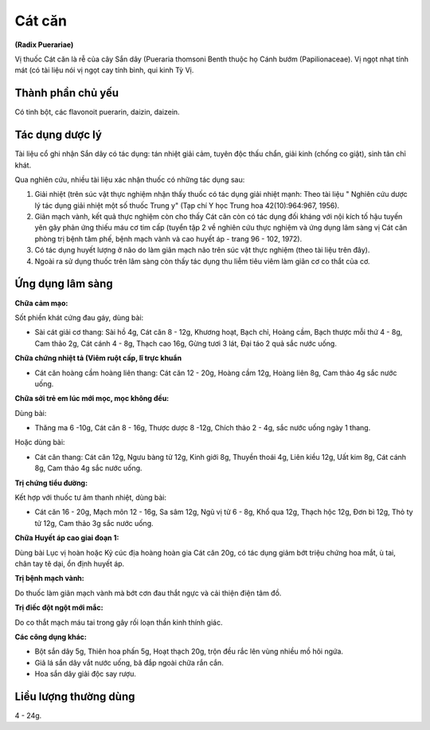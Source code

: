 .. _plants_cat_can:

#######
Cát căn
#######

**(Radix Puerariae)**

Vị thuốc Cát căn là rễ của cây Sắn dây (Pueraria thomsoni Benth thuộc
họ Cánh bướm (Papilionaceae). Vị ngọt nhạt tính mát (có tài liệu nói vị
ngọt cay tính bình, qui kinh Tỳ Vị.

Thành phần chủ yếu
==================

Có tinh bột, các flavonoit puerarin, daizin, daizein.

Tác dụng dược lý
================

Tài liệu cổ ghi nhận Sắn dây có tác dụng: tán nhiệt giải cảm, tuyên độc
thấu chẩn, giải kinh (chống co giật), sinh tân chỉ khát.

Qua nghiên cứu, nhiều tài liệu xác nhận thuốc có những tác dụng sau:

#. Giải nhiệt (trên súc vật thực nghiệm nhận thấy thuốc có tác dụng giải
   nhiệt mạnh: Theo tài liệu " Nghiên cứu dược lý tác dụng giải nhiệt một
   số thuốc Trung y" (Tạp chí Y học Trung hoa 42(10):964:967, 1956).
#. Giãn mạch vành, kết quả thực nghiệm còn cho thấy Cát căn còn có tác
   dụng đối kháng với nội kích tố hậu tuyến yên gây phản ứng thiếu máu cơ
   tim cấp (tuyển tập 2 về nghiên cứu thực nghiệm và ứng dụng lâm sàng vị
   Cát căn phòng trị bệnh tâm phế, bệnh mạch vành và cao huyết áp - trang
   96 - 102, 1972).
#. Có tác dụng huyết lượng ở não do làm giãn mạch não trên súc vật thực
   nghiệm (theo tài liệu trên đây).
#. Ngoài ra sử dụng thuốc trên lâm sàng còn thấy tác dụng thu liễm tiêu
   viêm làm giãn cơ co thắt của cơ.

Ứng dụng lâm sàng
=================

**Chữa cảm mạo:**

Sốt phiền khát cứng đau gáy, dùng bài:

-  Sài cát giải cơ thang: Sài hồ 4g, Cát căn 8 - 12g, Khương hoạt, Bạch
   chỉ, Hoàng cầm, Bạch thược mỗi thứ 4 - 8g, Cam thảo 2g, Cát cánh 4 -
   8g, Thạch cao 16g, Gừng tươi 3 lát, Đại táo 2 quả sắc nước uống.

**Chữa chứng nhiệt tả (Viêm ruột cấp, lî trực khuẩn**

-  Cát căn hoàng cầm hoàng liên thang: Cát căn 12 - 20g, Hoàng cầm 12g,
   Hoàng liên 8g, Cam thảo 4g sắc nước uống.

**Chữa sởi trẻ em lúc mới mọc, mọc không đều:**

Dùng bài:

-  Thăng ma 6 -10g, Cát căn 8 - 16g, Thược dược 8 -12g, Chích thảo 2 -
   4g, sắc nước uống ngày 1 thang.

Hoặc dùng bài:

-  Cát căn thang: Cát căn 12g, Ngưu bàng tử 12g, Kinh giới 8g, Thuyền
   thoái 4g, Liên kiều 12g, Uất kim 8g, Cát cánh 8g, Cam thảo 4g sắc
   nước uống.

**Trị chứng tiểu đường:**

Kết hợp với thuốc tư âm thanh nhiệt, dùng bài:

-  Cát căn 16 - 20g, Mạch môn 12 - 16g, Sa sâm 12g, Ngũ vị tử 6 - 8g,
   Khổ qua 12g, Thạch hộc 12g, Đơn bì 12g, Thỏ ty tử 12g, Cam thảo 3g
   sắc nước uống.

**Chữa Huyết áp cao giai đoạn 1:**

Dùng bài Lục vị hoàn hoặc Kỷ cúc địa
hoàng hoàn gia Cát căn 20g, có tác dụng giảm bớt triệu chứng hoa mắt, ù
tai, chân tay tê dại, ổn định huyết áp.

**Trị bệnh mạch vành:**

Do thuốc làm giãn mạch vành mà bớt cơn đau thắt
ngực và cải thiện điện tâm đồ.

**Trị điếc đột ngột mới mắc:**

Do co thắt mạch máu tai trong gây rối loạn
thần kinh thính giác.

**Các công dụng khác:**

*  Bột sắn dây 5g, Thiên hoa phấn 5g, Hoạt thạch 20g, trộn đều rắc lên
   vùng nhiều mồ hôi ngứa.
*  Giã lá sắn dây vắt nước uống, bã đắp ngoài chữa rắn cắn.
*  Hoa sắn dây giải độc say rượu.

Liều lượng thường dùng
======================

4 - 24g.

